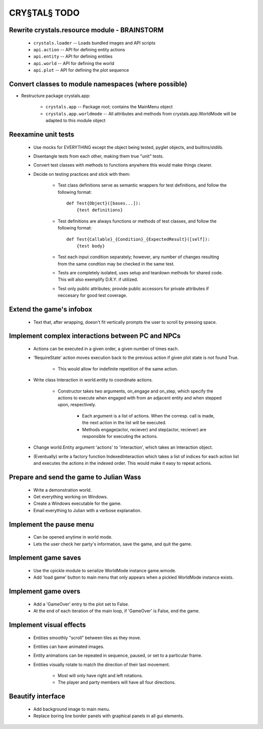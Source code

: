 CRY§TAL§ TODO
=============

Rewrite crystals.resource module - BRAINSTORM
.............................................

    * ``crystals.loader`` -- Loads bundled images and API scripts
    * ``api.action`` -- API for defining entity actions
    * ``api.entity`` -- API for defining entities
    * ``api.world`` -- API for defining the world
    * ``api.plot`` -- API for defining the plot sequence

Convert classes to module namespaces (where possible)
.....................................................

* Restructure package crystals.app:
    
    * ``crystals.app`` -- Package root; contains the MainMenu object

    * ``crystals.app.worldmode`` -- All attributes and methods from
      crystals.app.WorldMode will be adapted to this module object

Reexamine unit tests
....................

    * Use mocks for EVERYTHING except the object being tested,
      pyglet objects, and builtins/stdlib.
    * Disentangle tests from each other, making them true "unit"
      tests.
    * Convert test classes with methods to functions anywhere this
      would make things clearer.
    * Decide on testing practices and stick with them:

        * Test class definitions serve as semantic wrappers for test
          definitions, and follow the following format::

            def Test{Object}([bases...]):
                {test definitions}

        * Test definitions are always functions or methods of test
          classes, and follow the following format::

            def Test{Callable}_{Condition}_{ExpectedResult}([self]):
                {test body}

        * Test each input condition separately; however, any number of
          changes resulting from the same condtion may be checked in
          the same test.
        * Tests are completely isolated, uses setup and teardown methods
          for shared code. This will also exemplify D.R.Y. if utilized.
        * Test only public attributes; provide public accessors for
          private attributes if neccesary for good test coverage.

Extend the game's infobox
.........................
    * Text that, after wrapping, doesn't fit vertically prompts the
      user to scroll by pressing space.

Implement complex interactions between PC and NPCs
..................................................
    * Actions can be executed in a given order, a given number of
      times each.
    * 'RequireState' action moves execution back to the previous action
      if given plot state is not found True.
        * This would allow for indefinite repetition of the same action.
    * Write class Interaction in world.entity to coordinate actions.

        * Constructor takes two arguments, on_engage and on_step,
          which specify the actions to execute when engaged with from
          an adjacent entity and when stepped upon, respectively.
            * Each argument is a list of actions. When the corresp.
              call is made, the next action in the list will be executed.
            * Methods engage(actor, reciever) and step(actor, reciever)
              are responsible for executing the actions.

    * Change world.Entity argument 'actions' to 'interaction', which
      takes an Interaction object.
    * (Eventually) write a factory function IndexedInteraction which
      takes a list of indices for each action list and executes the
      actions in the indexed order. This would make it easy to repeat
      actions.
      
Prepare and send the game to Julian Wass
........................................
    * Write a demonstration world.
    * Get everything working on Windows.
    * Create a Windows executable for the game.
    * Email everything to Julian with a verbose explanation.

Implement the pause menu
........................
    * Can be opened anytime in world mode.
    * Lets the user check her party's information, save the game,
      and quit the game.

Implement game saves
....................
    * Use the cpickle module to serialize WorldMode instance game.wmode.
    * Add 'load game' button to main menu that only appears when a pickled
      WorldMode instance exists.

Implement game overs
....................
    * Add a 'GameOver' entry to the plot set to False.
    * At the end of each iteration of the main loop, if 'GameOver'
      is False, end the game.

Implement visual effects
........................
    * Entities smoothly "scroll" between tiles as they move.
    * Entities can have animated images.
    * Entity animations can be repeated in sequence, paused, or set
      to a particular frame.
    * Entities visually rotate to match the direction of their last
      movement.

        * Most will only have right and left rotations.
        * The player and party members will have all four directions.

Beautify interface
..................
    * Add background image to main menu.
    * Replace boring line border panels with graphical panels in all
      gui elements.
